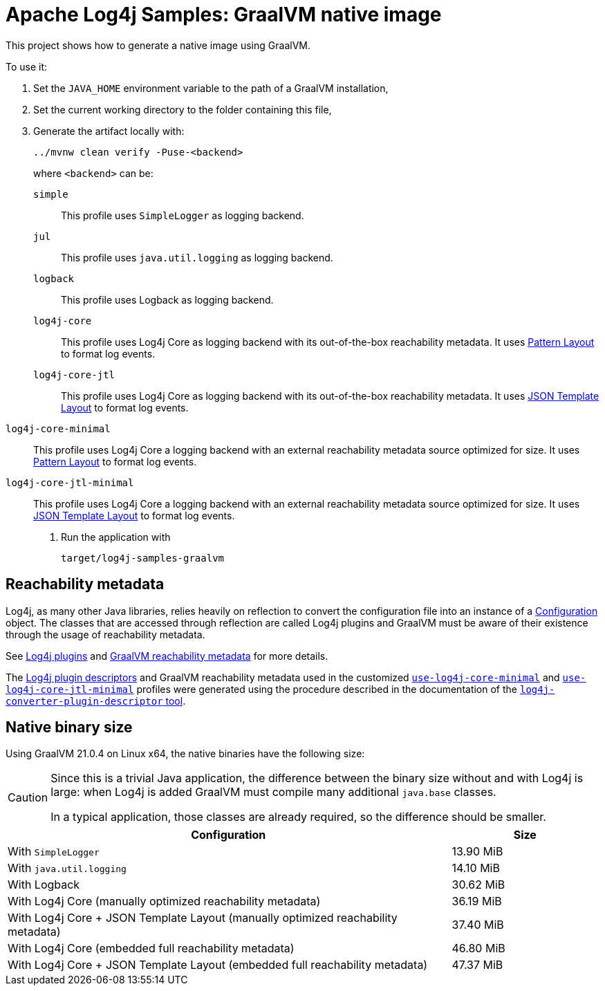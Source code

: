 ////
Licensed to the Apache Software Foundation (ASF) under one or more
contributor license agreements. See the NOTICE file distributed with
this work for additional information regarding copyright ownership.
The ASF licenses this file to You under the Apache License, Version 2.0
(the "License"); you may not use this file except in compliance with
the License. You may obtain a copy of the License at

    https://www.apache.org/licenses/LICENSE-2.0

Unless required by applicable law or agreed to in writing, software
distributed under the License is distributed on an "AS IS" BASIS,
WITHOUT WARRANTIES OR CONDITIONS OF ANY KIND, either express or implied.
See the License for the specific language governing permissions and
limitations under the License.
////
= Apache Log4j Samples: GraalVM native image
:log4j-version: 2.24.0-SNAPSHOT

This project shows how to generate a native image using GraalVM.

To use it:

. Set the `JAVA_HOME` environment variable to the path of a GraalVM installation,
. Set the current working directory to the folder containing this file,
. Generate the artifact locally with:
+
[source,shell]
----
../mvnw clean verify -Puse-<backend>
----
+
where `<backend>` can be:

`simple`::
This profile uses `SimpleLogger` as logging backend.

`jul`::
This profile uses `java.util.logging` as logging backend.

`logback`::
This profile uses Logback as logging backend.

`log4j-core`::
This profile uses Log4j Core as logging backend with its out-of-the-box reachability metadata.
It uses
https://logging.apache.org/log4j/2.x/manual/pattern-layout.html[Pattern Layout]
to format log events.

`log4j-core-jtl`::
This profile uses Log4j Core as logging backend with its out-of-the-box reachability metadata.
It uses
https://logging.apache.org/log4j/2.x/manual/json-template-layout.html[JSON Template Layout]
to format log events.

[#log4j-core-minimal]
`log4j-core-minimal`::
This profile uses Log4j Core a logging backend with an external reachability metadata source optimized for size.
It uses
https://logging.apache.org/log4j/2.x/manual/pattern-layout.html[Pattern Layout]
to format log events.

[#log4j-core-jtl-minimal]
`log4j-core-jtl-minimal`::
This profile uses Log4j Core a logging backend with an external reachability metadata source optimized for size.
It uses
https://logging.apache.org/log4j/2.x/manual/json-template-layout.html[JSON Template Layout]
to format log events.

. Run the application with
+
[source,shell]
----
target/log4j-samples-graalvm
----

== Reachability metadata

Log4j, as many other Java libraries, relies heavily on reflection to convert the configuration file into an instance of a
https://logging.apache.org/log4j/2.x/javadoc/log4j-core/org/apache/logging/log4j/core/config/Configuration.html[Configuration]
object.
The classes that are accessed through reflection are called Log4j plugins and GraalVM must be aware of their existence through the usage of reachability metadata.

See
https://logging.apache.org/log4j/2.x/manual/plugins.html[Log4j plugins]
and
https://www.graalvm.org/latest/reference-manual/native-image/metadata/[GraalVM reachability metadata]
for more details.

The
https://logging.apache.org/log4j/2.x/manual/plugins.html#plugin-registry[Log4j plugin descriptors]
and
GraalVM reachability metadata used in the customized
<<log4j-core-minimal,`use-log4j-core-minimal`>>
and
<<log4j-core-jtl-minimal,`use-log4j-core-jtl-minimal`>>
profiles were generated using the procedure described in the documentation of the
https://logging.apache.org/log4j/transform/cli.html#log4j-converter-plugin-descriptor[`log4j-converter-plugin-descriptor` tool].

== Native binary size

Using GraalVM 21.0.4 on Linux x64, the native binaries have the following size:

[CAUTION]
====
Since this is a trivial Java application, the difference between the binary size without and with Log4j is large: when Log4j is added GraalVM must compile many additional `java.base` classes.

In a typical application, those classes are already required, so the difference should be smaller.
====

[cols="3,1"]
|===
| Configuration | Size

| With `SimpleLogger`
| 13.90 MiB

| With `java.util.logging`
| 14.10 MiB

| With Logback
| 30.62 MiB

| With Log4j Core (manually optimized reachability metadata)
| 36.19 MiB

| With Log4j Core + JSON Template Layout (manually optimized reachability metadata)
| 37.40 MiB

| With Log4j Core (embedded full reachability metadata)
| 46.80 MiB

| With Log4j Core + JSON Template Layout (embedded full reachability metadata)
| 47.37 MiB

|===

